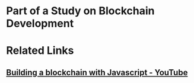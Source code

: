 * Part of a Study on Blockchain Development

* Related Links 

** [[https://www.youtube.com/playlist?list=PLzvRQMJ9HDiTqZmbtFisdXFxul5k0F-Q4][Building a blockchain with Javascript - YouTube]]

